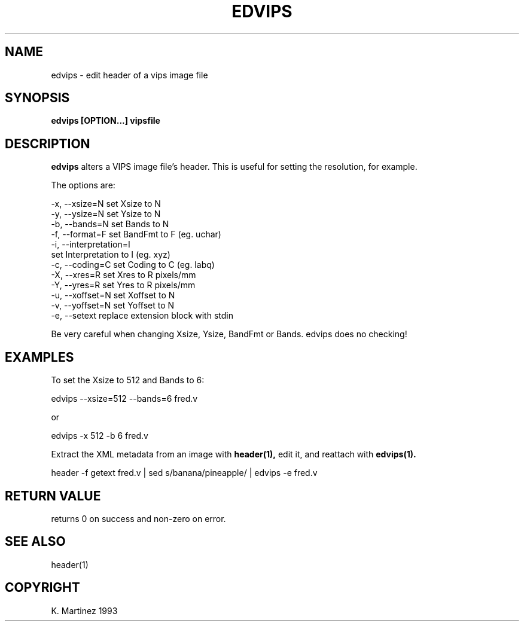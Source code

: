 .TH EDVIPS 1 "30 June 1993"
.SH NAME
edvips \- edit header of a vips image file
.SH SYNOPSIS
.B edvips [OPTION...] vipsfile
.SH DESCRIPTION
.B edvips 
alters a VIPS image file's header. This is useful for setting the resolution, 
for example.

The options are:

  -x, --xsize=N       set Xsize to N
  -y, --ysize=N       set Ysize to N
  -b, --bands=N       set Bands to N
  -f, --format=F      set BandFmt to F (eg. uchar)
  -i, --interpretation=I        
                      set Interpretation to I (eg. xyz)
  -c, --coding=C      set Coding to C (eg. labq)
  -X, --xres=R        set Xres to R pixels/mm
  -Y, --yres=R        set Yres to R pixels/mm
  -u, --xoffset=N     set Xoffset to N
  -v, --yoffset=N     set Yoffset to N
  -e, --setext        replace extension block with stdin

Be very careful when changing Xsize, Ysize, BandFmt or Bands. edvips does no
checking!

.SH EXAMPLES
To set the Xsize to 512 and Bands to 6:

  edvips --xsize=512 --bands=6 fred.v

or

  edvips -x 512 -b 6 fred.v

Extract the XML metadata from an image with
.B header(1),
edit it, and reattach with 
.B edvips(1).

  header -f getext fred.v | sed s/banana/pineapple/ | edvips -e fred.v

.SH RETURN VALUE
returns 0 on success and non-zero on error.
.SH SEE ALSO
header(1)
.SH COPYRIGHT
K. Martinez 1993
